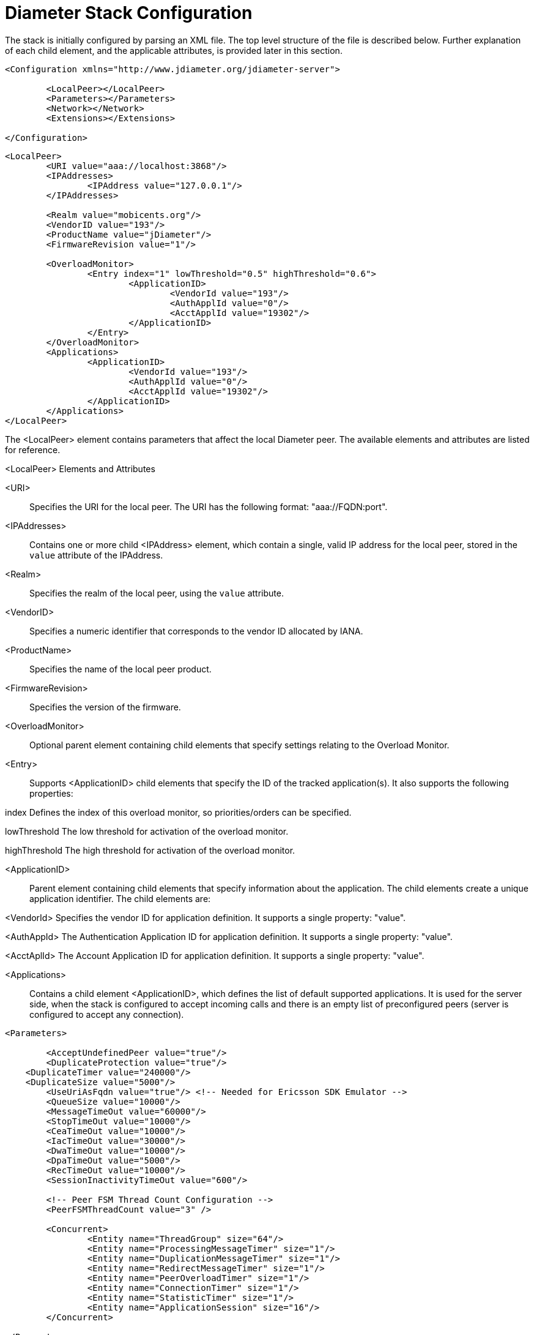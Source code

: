 
[[_jdiameter_configuration]]
= Diameter Stack Configuration

The stack is initially configured by parsing an XML file.
The top level structure of the file is described below.
Further explanation of each child element, and the applicable attributes, is provided later in this section.

[source,xml]
----
<Configuration xmlns="http://www.jdiameter.org/jdiameter-server">

	<LocalPeer></LocalPeer>
	<Parameters></Parameters>
	<Network></Network>
	<Extensions></Extensions>

</Configuration>
----

[source,xml]
----
<LocalPeer>
	<URI value="aaa://localhost:3868"/>
	<IPAddresses>
		<IPAddress value="127.0.0.1"/>
	</IPAddresses>

	<Realm value="mobicents.org"/>
	<VendorID value="193"/>
	<ProductName value="jDiameter"/>
	<FirmwareRevision value="1"/>

	<OverloadMonitor>
		<Entry index="1" lowThreshold="0.5" highThreshold="0.6">
			<ApplicationID>
				<VendorId value="193"/>
				<AuthApplId value="0"/>
				<AcctApplId value="19302"/>
			</ApplicationID>
		</Entry>
	</OverloadMonitor>
	<Applications>
		<ApplicationID>
			<VendorId value="193"/>
			<AuthApplId value="0"/>
			<AcctApplId value="19302"/>
		</ApplicationID>
	</Applications>
</LocalPeer>
----

The <LocalPeer> element contains parameters that affect the local Diameter peer.
The available elements and attributes are listed for reference.

.<LocalPeer> Elements and Attributes
<URI>::
  Specifies the URI for the local peer.
  The URI has the following format: "aaa://FQDN:port".

<IPAddresses>::
  Contains one or more child <IPAddress> element, which contain a single, valid IP address for the local peer, stored in the [parameter]`value` attribute of the IPAddress.

<Realm>::
  Specifies the realm of the local peer, using the [parameter]`value` attribute.

<VendorID>::
  Specifies a numeric identifier that corresponds to the vendor ID allocated by IANA. 

<ProductName>::
  Specifies the name of the local peer product.

<FirmwareRevision>::
  Specifies the version of the firmware.

<OverloadMonitor>::
  Optional parent element containing child elements that specify settings relating to the Overload Monitor.

<Entry>::
  Supports <ApplicationID> child elements that specify the ID of the tracked application(s). It also supports the following properties: 

index
  Defines the index of this overload monitor, so priorities/orders can be specified.

lowThreshold
  The low threshold for activation of the overload monitor.

highThreshold
  The high threshold for activation of the overload monitor.

<ApplicationID>::
  Parent element containing child elements that specify information about the application.
  The child elements create a unique application identifier.
  The child elements are:

<VendorId>
Specifies the vendor ID for application definition. It supports a single property: "value".

<AuthAppId>
The Authentication Application ID for application definition. It supports a single property: "value".

<AcctAplId>
The Account Application ID for application definition. It supports a single property: "value".

<Applications>::
  Contains a child element <ApplicationID>, which defines the list of default supported applications.
  It is used for the server side, when the stack is configured to accept incoming calls and there is an empty list of preconfigured peers (server is configured to accept any connection).

[source,xml]
----
<Parameters>

	<AcceptUndefinedPeer value="true"/>
	<DuplicateProtection value="true"/>
    <DuplicateTimer value="240000"/>
    <DuplicateSize value="5000"/>
	<UseUriAsFqdn value="true"/> <!-- Needed for Ericsson SDK Emulator -->
	<QueueSize value="10000"/>
	<MessageTimeOut value="60000"/>
	<StopTimeOut value="10000"/>
	<CeaTimeOut value="10000"/>
	<IacTimeOut value="30000"/>
	<DwaTimeOut value="10000"/>
	<DpaTimeOut value="5000"/>
	<RecTimeOut value="10000"/>
	<SessionInactivityTimeOut value="600"/>

	<!-- Peer FSM Thread Count Configuration -->
	<PeerFSMThreadCount value="3" />

	<Concurrent>
		<Entity name="ThreadGroup" size="64"/>
		<Entity name="ProcessingMessageTimer" size="1"/>
		<Entity name="DuplicationMessageTimer" size="1"/>
		<Entity name="RedirectMessageTimer" size="1"/>
		<Entity name="PeerOverloadTimer" size="1"/>
		<Entity name="ConnectionTimer" size="1"/>
		<Entity name="StatisticTimer" size="1"/>
		<Entity name="ApplicationSession" size="16"/>
	</Concurrent>

</Parameters>
----

The <Parameters> element contains elements that specify parameters for the Diameter stack.
The available elements and attributes are listed for reference.
If not specified otherwise, each tag supports a single property - "value", which indicates the value of the tag.

.<Parameters> Elements and Attributes
<AcceptUndefinedPeer>::
  Specifies whether the stack will accept connections from undefined peers.
  The default value is `false`.

<DuplicateProtection>::
  Specifies whether duplicate message protection is enabled.
  The default value is `false`.

<DuplicateTimer>::
  Specifies the time each duplicate message is valid for (in extreme cases, it can live up to 2 * DuplicateTimer - 1 milliseconds). The default, minimum value is `240000` (4 minutes in milliseconds).

<DuplicateSize>::
  Specifies the number of requests stored for duplicate protection.
  The default value is `5000`.

<UseUriAsFqdn>::
  Determines whether the URI should be used as FQDN.
  If it is set to `true`, the stack expects the destination/origin host to be in the format of "aaa://isdn.domain.com:3868" rather than the normal "isdn.domain.com". The default value is `false`.

<QueueSize>::
  Determines how many tasks the peer state machine can have before rejecting the next task.
  This queue contains FSM events and messaging.

<MessageTimeOut>::
  Determines the timeout for messages other than protocol FSM messages.
  The delay is in milliseconds.

<StopTimeOut>::
  Determines how long the stack waits for all resources to stop.
  The delays are in milliseconds.

<CeaTimeOut>::
  Determines how long it takes for CER/CEA exchanges to timeout if there is no response.
  The delays are in milliseconds.

<IacTimeOut>::
  Determines how long the stack waits to retry the communication with a peer that has stopped answering DWR messages.
  The delay is in milliseconds.

<DwaTimeOut>::
  Determines how long it takes for a DWR/DWA exchange to timeout if there is no response.
  The delay is in milliseconds.

<DpaTimeOut>::
  Determines how long it takes for a DPR/DPA exchange to timeout if there is no response.
  The delay is in milliseconds.

<RecTimeOut>::
  Determines how long it takes for the reconnection procedure to timeout.
  The delay is in milliseconds.

<SessionInactivityTimeOut>::
  Determines how much time the persistence record should be kept if there is no request sent within a session.
  Irrelevant when session persistent routing is not enabled. The delay is in seconds.

<PeerFSMThreadCount>::
  Determines the number of threads for handling events in the Peer FSM.

<Concurrent />::
  Controls the thread pool sizes for different aspects of the stack.
  It supports multiple [parameter]`Entity` child elements. [parameter]`Entity` elements configure thread groups.
  These elements support the following properties:

name
Specifies the name of the entity.

size
Specifies the thread pool size of the entity.

The default supported entities are:

ThreadGroup
Determines the maximum thread count in other entities.

ProcessingMessageTimer
Determines the thread count for message processing tasks.

DuplicationMessageTimer
Specifies the thread pool for identifying duplicate messages.

RedirectMessageTimer
Specifies the thread pool for redirecting messages that do not need any further processing.

PeerOverloadTimer
Determines the thread pool for managing the overload monitor.

ConnectionTimer
Determines the thread pool for managing tasks regarding peer connection FSM.

StatisticTimer
Determines the thread pool for statistic gathering tasks.

ApplicationSession
Determines the thread pool for managing the invocation of application session FSMs, which will invoke listeners.

[source,xml]
----
<Network>

	<Peers>
		<!-- This peer is a server, if it's a client attempt_connect should be set to false -->
		<Peer name="aaa://127.0.0.1:3868" attempt_connect="true" rating="1"/>
	</Peers>

	<Realms>
		<Realm name="mobicents.org" peers="127.0.0.1" local_action="LOCAL" dynamic="false" exp_time="1">
			<ApplicationID>
				<VendorId value="193"/>
				<AuthApplId value="0"/>
				<AcctApplId value="19302"/>
			</ApplicationID>
		</Realm>
	</Realms>

</Network>
----

The <Network> element contains elements that specify parameters for external peers.
The available elements and attributes are listed for reference.

.<Network> Elements and Attributes
<Peers>::
  Parent element containing the child element <Peer>, which specifies external peers and the way they connect.
  <Peer> specifies the name of external peers, whether they should be treated as a server or client, and what rating the peer has externally.

<Peer> supports the following properties:

name
Specifies the name of the peer in the form of a URI. The structure is "aaa://[fqdn|ip]:port" (for example, "aaa://192.168.1.1:3868").

attempt_connect
Determines if the stack should try to connect to this peer. This property accepts boolean values.

rating
Specifies the rating of this peer in order to achieve peer priorities/sorting.

<Realms>::
  Parent element containing the child element <Realm>, which specifies all realms that connect into the Diameter network.
  <Realm> contains attributes and elements that describe different realms configured for the Core.
  It supports <ApplicationID> child elements, which define the applications supported.

<Realm> supports the following parameters:

peers
Comma separated list of peers. Each peer is represented by an IP Address or FQDN.

local_action
Determines the action the Local Peer will play on the specified realm: Act as a LOCAL peer.

dynamic
Specifies if this realm is dynamic. That is, peers that connect to peers with this realm name will be added to the realm peer list if not present already.

exp_time
The time before a peer belonging to this realm is removed if no connection is available.


Below is an example configuration file for a server supporting the CCA, Sh and Ro Applications:

[source,xml]
----
<?xml version="1.0"?>
<Configuration xmlns="http://www.jdiameter.org/jdiameter-server">

	<LocalPeer>
		<URI value="aaa://127.0.0.1:3868" />
		<Realm value="mobicents.org" />
		<VendorID value="193" />
		<ProductName value="jDiameter" />
		<FirmwareRevision value="1" />
		<OverloadMonitor>
			<Entry index="1" lowThreshold="0.5" highThreshold="0.6">
				<ApplicationID>
					<VendorId value="193" />
					<AuthApplId value="0" />
					<AcctApplId value="19302" />
				</ApplicationID>
			</Entry>
		</OverloadMonitor>
	</LocalPeer>

	<Parameters>
		<AcceptUndefinedPeer value="true" />
		<DuplicateProtection value="true" />
    <DuplicateTimer value="240000" />
    <DuplicateSize value="5000" />
		<UseUriAsFqdn value="false" /> <!-- Needed for Ericsson Emulator (set to true) -->
		<QueueSize value="10000" />
		<MessageTimeOut value="60000" />
		<StopTimeOut value="10000" />
		<CeaTimeOut value="10000" />
		<IacTimeOut value="30000" />
		<DwaTimeOut value="10000" />
		<DpaTimeOut value="5000" />
		<RecTimeOut value="10000" />
		<SessionInactivityTimeOut value="600"/>

		<PeerFSMThreadCount value="3" />

		<Concurrent>
			 <Entity name="ThreadGroup" size="64"/>
			 <Entity name="ProcessingMessageTimer" size="1"/>
			 <Entity name="DuplicationMessageTimer" size="1"/>
			 <Entity name="RedirectMessageTimer" size="1"/>
			 <Entity name="PeerOverloadTimer" size="1"/>
			 <Entity name="ConnectionTimer" size="1"/>
			 <Entity name="StatisticTimer" size="1"/>
			 <Entity name="ApplicationSession" size="16"/>
		</Concurrent>
	</Parameters>

	<Network>
		<Peers>
			<Peer name="aaa://127.0.0.1:1218" attempt_connect="false" rating="1" />
		</Peers>
		<Realms>
			<!-- CCA -->
			<Realm name="mobicents.org" peers="127.0.0.1" local_action="LOCAL" 
				dynamic="false" exp_time="1">
				<ApplicationID>
					<VendorId value="0" />
					<AuthApplId value="4" />
					<AcctApplId value="0" />
				</ApplicationID>
			</Realm>
			
			<!-- Sh -->
			<Realm name="mobicents.org" peers="127.0.0.1" local_action="LOCAL" 
				dynamic="false" exp_time="1">
				<ApplicationID>
					<VendorId value="10415" />
					<AuthApplId value="16777217" />
					<AcctApplId value="0" />
				</ApplicationID>
			</Realm>

			<!-- Ro -->
			<Realm name="mobicents.org" peers="127.0.0.1" local_action="LOCAL" 
				dynamic="false" exp_time="1">
				<ApplicationID>
					<VendorId value="10415" />
					<AuthApplId value="4" />
					<AcctApplId value="0" />
				</ApplicationID>
			</Realm>
		</Realms>
	</Network>

	<Extensions />

</Configuration>
----

[[_jdiameter_cluster_configuration]]
== Cluster configuration

The following list defines the requirements for enabling stack cluster mode

* Add the following entries to the `Parameters` section of [path]_jdiameter-config.xml_: 
+
[source,xml]
----

				
<SessionDatasource>org.mobicents.diameter.impl. ha.data.ReplicatedData</SessionDatasource>
<TimerFacility>org.mobicents.diameter.impl.ha. timer.ReplicatedTimerFacilityImpl</TimerFacility>
----

* A proper `JBoss Cache` configuration file: [path]_jdiameter-jbc.xml_ (located in the [path]_config_ directory).
+
The following content is sufficient for the JBoss Cache configuration file: 
+
[source,xml]
----

				
<?xml version="1.0" encoding="UTF-8"?>

<jbosscache xmlns:xsi="http://www.w3.org/2001/XMLSchema-instance"
	xmlns="urn:jboss:jbosscache-core:config:3.0">

	<locking isolationLevel="REPEATABLE_READ"
		lockParentForChildInsertRemove="false" lockAcquisitionTimeout="20000"
		nodeLockingScheme="mvcc" writeSkewCheck="false" concurrencyLevel="500" />

	<jmxStatistics enabled="false" />

	<startup regionsInactiveOnStartup="false" />
	<shutdown hookBehavior="DEFAULT" />
	<listeners asyncPoolSize="1" asyncQueueSize="100000" />

	<invocationBatching enabled="false" />

	<serialization objectInputStreamPoolSize="12"
		objectOutputStreamPoolSize="14" version="3.0.0"
		marshallerClass="org.jboss.cache.marshall.CacheMarshaller300"
		useLazyDeserialization="false" useRegionBasedMarshalling="false" />

	<clustering mode="replication" clusterName="DiameterCluster">

		<async useReplQueue="true" replQueueInterval="1000"
			replQueueMaxElements="500" serializationExecutorPoolSize="20"
			serializationExecutorQueueSize="5000000"/>

		<jgroupsConfig>
			<UDP
				mcast_addr="${jgroups.udp.mcast_addr:228.10.10.10}"
				mcast_port="${jgroups.udp.mcast_port:18811}"
				discard_incompatible_packets="true"
				max_bundle_size="60000"
				max_bundle_timeout="30"
				ip_ttl="${jgroups.udp.ip_ttl:2}"
				enable_bundling="true"
				thread_pool.enabled="true"
				thread_pool.min_threads="1"
				thread_pool.max_threads="25"
				thread_pool.keep_alive_time="5000"
				thread_pool.queue_enabled="false"
				thread_pool.queue_max_size="100"
				thread_pool.rejection_policy="Run"
				oob_thread_pool.enabled="true"
				oob_thread_pool.min_threads="1"
				oob_thread_pool.max_threads="8"
				oob_thread_pool.keep_alive_time="5000"
				oob_thread_pool.queue_enabled="false"
				oob_thread_pool.queue_max_size="100"
				oob_thread_pool.rejection_policy="Run"/>

			<PING timeout="2000"
				num_initial_members="3"/>
			<MERGE2 max_interval="30000"
				min_interval="10000"/>
			<FD_SOCK/>
			<FD timeout="10000" max_tries="5" />
			<VERIFY_SUSPECT timeout="1500"  />
			<BARRIER />
			<pbcast.NAKACK
				use_mcast_xmit="false" gc_lag="0"
				retransmit_timeout="300,600,1200,2400,4800"
				discard_delivered_msgs="true"/>
			<UNICAST timeout="300,600,1200,2400,3600"/>
			<pbcast.STABLE stability_delay="1000" desired_avg_gossip="50000"
				max_bytes="400000"/>
			<VIEW_SYNC avg_send_interval="60000"   />
			<pbcast.GMS print_local_addr="true" join_timeout="3000"
				view_bundling="true"/>
			<FC max_credits="20000000"
				min_threshold="0.10"/>
			<FRAG2 frag_size="60000"  />
			<pbcast.STATE_TRANSFER  />
		</jgroupsConfig>
	</clustering>

</jbosscache>
----

[[_jdiameter_failover_configuration]]
== Failover configuration

Apart from a default routing scheme, which does not require any additional configuration,
there is an option of activating failure aware routing that extends capabilities of basic
router with extra features related to failure detection, peer priority handling and load
balancing. Rating of a particular peer is taken into consideration when deciding about
an order of peers usage in case of failure detection. The highest rating peers are used first,
then lower priorities peers next, etc. If several peers are marked with the same rating,
load balancing algorithm is executed among them. In case of all higher priority peers failure,
lower priority peers are considered. Afterwards, in case any higher priority peer becomes
available again and session persistence is enabled as well, only new sessions requests are 
targeted again to higher priority peers, i.e. currently handled session stays assigned to 
the peer selected beforehand.

In order to enable a/m extended routing feature, the following entry has to be added to the `Extensions`
section of [path]_jdiameter-config.xml_:

[source,xml]
----
<RouterEngine>org.jdiameter.server.impl.FailureAwareRouter</RouterEngine>
----

Additionally, along with an extended routing policy, it is also highly advised to enable session
persistence as well. Otherwise, routing decisions will be made for every single request within
a particular session what may eventually result in multiple undesirable destination peer reselections.

[[_jdiameter_session_persistence_configuration]]
== Session persistence

Session persistence enforces sticky sessions that map a single diameter session to a single peer
which had been selected to process such a session. Session persistence record is created after
a peer had answered the first (initial) request for that session. Furthermore, it can be updated
in the event of peer reselection by failover algorithm. Finally, it is removed when session is finished
normally, an error indication answer is received or session inactivity timeout expires. Replication of
session persistence records is not supported.

The following list defines the requirements for enabling session persistence:

* Add the following entry to the `Parameters` section of [path]_jdiameter-config.xml_: 
+
[source,xml]
----
<SessionDatasource>org.jdiameter.common.impl.data.RoutingAwareDataSource</SessionDatasource>
----

* Customize the value of `SessionInactivityTimeOut` in the `Extensions` section of [path]_jdiameter-config.xml_

If enabled, session persistence feature supports two types of applications, i.e. CCA (defined in 
http://tools.ietf.org/html/rfc4006[RFC 4006]) and Ro (defined in http://www.3gpp.org/DynaReport/32240.htm[3GPP TS 32.240]
and http://www.3gpp.org/DynaReport/32299.htm[3GPP TS 32.299]) by virtue of their session based specificity.

